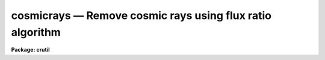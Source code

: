 cosmicrays — Remove cosmic rays using flux ratio algorithm
==========================================================

**Package: crutil**

.. raw:: html

  <BODY>
  <TABLE WIDTH="100%" BORDER=0><TR>
  <TD ALIGN=LEFT><FONT SIZE=4>
  <B>cosmicrays (Apr98)</B></FONT></TD>
  <TD ALIGN=CENTER><FONT SIZE=4>
  <B>noao.imred.crutil</B>
  </FONT></TD>
  <TD ALIGN=RIGHT><FONT SIZE=4>
  <B>cosmicrays (Apr98)</B></FONT></TD>
  </TR></TABLE><P>
  <TITLE>cosmicrays</TITLE>
  <UL>
  </UL>
  <H2><A NAME="s_name">NAME</A></H2>
  <! BeginSection: 'NAME'>
  <UL>
  cosmicrays -- detect and replace cosmic rays
  </UL>
  <! EndSection:   'NAME'>
  <H2><A NAME="s_usage">USAGE</A></H2>
  <! BeginSection: 'USAGE'>
  <UL>
  cosmicrays input output
  </UL>
  <! EndSection:   'USAGE'>
  <H2><A NAME="s_parameters">PARAMETERS</A></H2>
  <! BeginSection: 'PARAMETERS'>
  <UL>
  <DL>
  <DT><B><A NAME="l_input">input</A></B></DT>
  <! Sec='PARAMETERS' Level=0 Label='input' Line='input'>
  <DD>List of input images in which to detect cosmic rays.
  </DD>
  </DL>
  <DL>
  <DT><B><A NAME="l_output">output</A></B></DT>
  <! Sec='PARAMETERS' Level=0 Label='output' Line='output'>
  <DD>List of output images in which the detected cosmic rays will be replaced
  by an average of neighboring pixels.  If the output image name differs
  from the input image name then a copy of the input image is made with
  the detected cosmic rays replaced.  If no output images are specified
  then the input images are modified in place.  In place modification of
  an input image also occurs when the output image name is the same as
  the input image name.
  </DD>
  </DL>
  <DL>
  <DT><B><A NAME="l_crmasks">crmasks = "<TT></TT>"</A></B></DT>
  <! Sec='PARAMETERS' Level=0 Label='crmasks' Line='crmasks = ""'>
  <DD>List of cosmic ray mask files to be created; one for each input image.  If no
  file names are given then no cosmic ray mask is created.  If an existing
  mask is specified the newly detected cosmic rays will be added.
  </DD>
  </DL>
  <P>
  <DL>
  <DT><B><A NAME="l_threshold">threshold = 25.</A></B></DT>
  <! Sec='PARAMETERS' Level=0 Label='threshold' Line='threshold = 25.'>
  <DD>Detection threshold above the mean of the surrounding pixels for cosmic
  rays.  The threshold will depend on the noise characteristics of the
  image and how weak the cosmic rays may be for detection.  A typical value
  is 5 or more times the sigma of the background.
  </DD>
  </DL>
  <DL>
  <DT><B><A NAME="l_fluxratio">fluxratio = 2.</A></B></DT>
  <! Sec='PARAMETERS' Level=0 Label='fluxratio' Line='fluxratio = 2.'>
  <DD>The ratio (as a percent) of the mean neighboring pixel flux to the candidate
  cosmic ray pixel for rejection.  The value depends on the seeing and the
  characteristics of the cosmic rays.  Typical values are in the range
  2 to 10 percent.  This value may be reset interactively from a plot
  or defined by identifying selected objects as stars or cosmic rays.
  </DD>
  </DL>
  <DL>
  <DT><B><A NAME="l_npasses">npasses = 5</A></B></DT>
  <! Sec='PARAMETERS' Level=0 Label='npasses' Line='npasses = 5'>
  <DD>Number of cosmic ray detection passes.  Since only the locally strongest
  pixel is considered a cosmic ray, multiple detection passes are needed to
  detect and replace cosmic ray events with multiple neighboring pixels.
  </DD>
  </DL>
  <DL>
  <DT><B><A NAME="l_window">window = 5</A></B></DT>
  <! Sec='PARAMETERS' Level=0 Label='window' Line='window = 5'>
  <DD>Size of cosmic ray detection window.  A square window of either 5 by 5 or
  7 by 7 is used to detect cosmic rays.  The smaller window allows detection
  in the presence of greater background gradients but is less sensitive at
  discriminating multiple event cosmic rays from stars.  It is also marginally
  faster.
  </DD>
  </DL>
  <DL>
  <DT><B><A NAME="l_interactive">interactive = yes</A></B></DT>
  <! Sec='PARAMETERS' Level=0 Label='interactive' Line='interactive = yes'>
  <DD>Examine parameters interactively?  A plot of the mean flux within the
  detection window (x100) vs the flux ratio (x100) is plotted and the user may
  set the flux ratio threshold, delete and undelete specific events, and
  examine specific events.  This is useful for new data in which one is
  uncertain of an appropriate flux ratio threshold.  Once determined the
  task need not be used interactively.
  </DD>
  </DL>
  <DL>
  <DT><B><A NAME="l_train">train = no</A></B></DT>
  <! Sec='PARAMETERS' Level=0 Label='train' Line='train = no'>
  <DD>Define the flux ratio threshold by using a set of objects identified
  as stars (or other astronomical objects) or cosmic rays?
  </DD>
  </DL>
  <DL>
  <DT><B><A NAME="l_objects">objects = "<TT></TT>"</A></B></DT>
  <! Sec='PARAMETERS' Level=0 Label='objects' Line='objects = ""'>
  <DD>Cursor list of coordinates of training objects.  If null (the null string "<TT></TT>")
  then the image display cursor will be read.  The user is responsible for first
  displaying the image.  Otherwise a file containing cursor coordinates
  may be given.  The format of the cursor file is "<TT>x y wcs key</TT>" where
  x and y are the pixel coordinates, wcs is an arbitrary number such as 1,
  and key may be <TT>'s'</TT> for star or <TT>'c'</TT> for cosmic ray.
  </DD>
  </DL>
  <DL>
  <DT><B><A NAME="l_savefile">savefile = "<TT></TT>"</A></B></DT>
  <! Sec='PARAMETERS' Level=0 Label='savefile' Line='savefile = ""'>
  <DD>File to save (by appending) the training object coordinates.  This is of
  use when the objects are identified using the image display cursor.  The
  saved file can then be input as the object cursor list for repeating the
  execution.
  </DD>
  </DL>
  <DL>
  <DT><B><A NAME="l_plotfile">plotfile</A></B></DT>
  <! Sec='PARAMETERS' Level=0 Label='plotfile' Line='plotfile'>
  <DD>If a plot file is specified then the graph of the flux ratio (x100) vs
  the mean flux (x100) is recorded as metacode.  This may be spooled or examined
  later.
  </DD>
  </DL>
  <DL>
  <DT><B><A NAME="l_graphics">graphics = "<TT>stdgraph</TT>"</A></B></DT>
  <! Sec='PARAMETERS' Level=0 Label='graphics' Line='graphics = "stdgraph"'>
  <DD>Interactive graphic output device for interactive examination of the
  detection parameters.
  </DD>
  </DL>
  <DL>
  <DT><B><A NAME="l_cursor">cursor = "<TT></TT>"</A></B></DT>
  <! Sec='PARAMETERS' Level=0 Label='cursor' Line='cursor = ""'>
  <DD>Interactive graphics cursor input.  If null the graphics display cursor
  is used, otherwise a file containing cursor input may be specified.
  </DD>
  </DL>
  <DL>
  <DT><B><A NAME="l_answer">answer</A></B></DT>
  <! Sec='PARAMETERS' Level=0 Label='answer' Line='answer'>
  <DD>This parameter is used for interactive queries when processing a list of
  images.  The responses may be "<TT>no</TT>", "<TT>yes</TT>", "<TT>NO</TT>", or "<TT>YES</TT>".  The upper case
  responses permanently enable or disable the interactive review while
  the lower case reponses allow selective examination of certain input
  images.  <I>This parameter should not be specified on the command line.
  If it is then the value will be ignored and the task will act as if
  the answer "yes" is given for each image; i.e. it will enter the interactive
  phase without prompting.</I>
  </DD>
  </DL>
  </UL>
  <! EndSection:   'PARAMETERS'>
  <H2><A NAME="s_image_cursor_commands">IMAGE CURSOR COMMANDS</A></H2>
  <! BeginSection: 'IMAGE CURSOR COMMANDS'>
  <UL>
  <P>
  <PRE>
  ?	Help
  c	Identify the object as a cosmic ray
  s	Identify the object as a star
  g	Switch to the graphics plot
  q	Quit and continue with the cleaning
  </PRE>
  <P>
  GRAPHICS CURSOR COMMANDS
  <P>
  <PRE>
  ?	Help
  a	Toggle between showing all candidates and only the training points
  d	Mark candidate for replacement (applys to <TT>'+'</TT> points)
  e	Mark candidates in a region for replacement (applys to <TT>'+'</TT> points)
  q	Quit and return to image cursor or replace the selected pixels
  r	Redraw the graph
  s	Make a surface plot for the candidate nearest the cursor
  t	Set the flux ratio threshold at the y cursor position
  u	Mark candidate to not be replaced (applys to <TT>'x'</TT> points)
  v	Mark candidates in a region to not be replaced (applys to <TT>'x'</TT> points)
  w	Adjust the graph window (see <B>gtools</B>)
  &lt;space&gt;	Print the pixel coordinates
  </PRE>
  <P>
  There are no colon commands except those for the windowing options (type
  :\help or see <B>gtools</B>).
  </UL>
  <! EndSection:   'IMAGE CURSOR COMMANDS'>
  <H2><A NAME="s_description">DESCRIPTION</A></H2>
  <! BeginSection: 'DESCRIPTION'>
  <UL>
  Cosmic ray events in each input image are detected and replaced by the
  average of the four neighbors.  The replacement may be performed
  directly on the input image if no output image is specified or if the
  output image name is the same as the input image name.  If a new image
  is created it is a copy of the input image except for the replaced
  pixels.  
  Optional output includes
  a plot file showing the parameters of the
  detected cosmic ray candidates and the flux ratio threshold used, a
  cosmic ray mask identifying the cosmic rays found, and
  a file of training objects marked with the image display cursor.  The
  cosmic ray mask may be used for display purposes, combined with other
  masks, and with <B>crfix</B>.
  <P>
  This task may be applied to an image previously processed to detect
  additional cosmic rays.
  <P>
  The cosmic ray detection algorithm consists of the following steps.
  First a pixel must be the brightest pixel within the specified
  detection window (either 5x5 or 7x7).  The mean flux in the surrounding
  pixels with the second brightest pixel excluded (which may also be a
  cosmic ray event) is computed and the candidate pixel must exceed this
  mean by the amount specified by the parameter <I>threshold</I>.  A plane
  is fit to the border pixels of the window and the fitted background is
  subtracted.  The mean flux (now background subtracted) and the ratio of
  this mean to the cosmic ray candidate (the brightest pixel) are
  computed.  The mean flux (x100) and the ratio (x100) are recorded for
  interactive examination if desired.
  <P>
  Once the list of cosmic ray candidates has been created and a threshold for
  the flux ratio established (by the parameter <I>fluxratio</I>, by the
  "<TT>training</TT>" method, or by using the graphics cursor in the interactive plot)
  the pixels with ratios below the threshold are replaced in the output by
  the average of the four neighboring pixels (with the second strongest pixel
  in the detection window excluded if it is one of these pixels).  Additonal
  pixels may then be detected and replaced in further passes as specified by
  the parameter <I>npasses</I>.  Note that only pixels in the vicinity of
  replaced pixels need be considered in further passes.
  <P>
  The division between the peaks of real objects and cosmic rays is made
  based on the flux ratio between the mean flux (excluding the center
  pixel and the second strongest pixel) and the candidate pixel.  This
  threshold depends on the point spread function and the distribution of
  multiple cosmic ray events and any additional neighboring light caused
  by the events.  This threshold is not strongly coupled to small changes
  in the data so that once it is set for a new type of image data it may
  be used for similar images.  To set it initially one may examine the
  scatter plot of the flux ratio as a function of the mean flux.  This
  may be done interactively or from the optional plot file produced.
  <P>
  After the initial list of cosmic ray candidates has been created and before
  the final replacing cosmic rays there are two optional steps to allow
  examining the candidates and setting the flux ratio threshold dividing
  cosmic rays from real objects.  The first optional step is define the flux
  ratio boundary by reference to user specified classifications; that is
  "<TT>training</TT>".  To do this step the <I>train</I> parameter must be set to yes.
  The user classified objects are specified by a cursor input list.  This
  list can be an actual file or the image display cursor as defined by the
  <I>objects</I> parameter.  The <I>savefile</I> parameter is also used during
  the training to record the objects specified.  The parameter specifies a
  file to append the objects selected.  This is useful when the objects are
  defined by interactive image cursor and does not make much sense when using
  an input list.
  <P>
  If the <I>objects</I> parameter is specified as a null string then
  the image display cursor will be repeatedly read until a <TT>'q'</TT> is
  entered.  The user first displays the image and then when the task
  reads the display cursor the cursor shape will change.  The user
  points at objects and types <TT>'s'</TT> for a star (or other astronomical
  object) and <TT>'c'</TT> for a cosmic ray.  Note that this input is used
  to search for the matching object in the cosmic ray candidate list
  and so it is possible the selected object is not in the list though
  it is unlikely.  The selection will be quietly ignored in that case.
  To exit the interactive selection of training objects type <TT>'q'</TT>.
  <P>
  If <TT>'g'</TT> is typed a graph of all the candidates is drawn showing
  "<TT>flux</TT>" vs. "<TT>flux ratio</TT>" (see below for more).  Training objects will
  be shown with a box and the currently set flux ratio threshold will
  also be shown.  Exiting the plot will return to entering more training
  objects.  The plot will remain and additional objects will immediately
  be shown with a new box.  Thus, if one wants to see the training
  objects identified in the plot as one selects them from the image
  display first type a <TT>'g'</TT> to draw the initial plot.  Also by switching
  to the plot with <TT>'g'</TT> allows you to draw surface plots (with <TT>'s'</TT>) or
  get the pixel coordinates of a candidate (the space key) to be
  found in the display using the coordinate readout of the display.
  Note that the display interaction is simpler than might be desired
  because this task does not directly connect to the display.
  <P>
  The most likely use for training is with the interactive image display.
  However one may prepare an input list by other means, one example
  is with <B>rimcursor</B>, and then specify the file name.  The savefile
  may also be used a cursor input to repeat the cosmic ray operation
  (but be careful not to have the cursor input and save file be the
  same file!).
  <P>
  The flux ratio threshold is determined from the training objects by
  finding the point with the minimum number of misclassifications
  (stars as cosmic rays or cosmic rays as stars).  The threshold is
  set at the lowest value so that it will always go through one of
  the cosmic ray objects.  There should be at least one of each type
  of object defined for this to work.  The following option of
  examining the cosmic ray candidates and parameters may still be
  used to modify the derived flux ratio threshold.  One last point
  about the training objects is that even if some of the points
  lie on the wrong side of the threshold they will remain classified
  as cosmic ray or non-cosmic ray.  In other words, any object
  classified by the user will remain in that classification regardless
  of the final flux ratio threshold.
  <P>
  After the training step the user will be queried to examine the candidates
  in the flux vs flux ratio plane if the <I>interactive</I> flag is set.
  Responses may be made for specific images or for all images by using
  lower or upper case answers respectively.  When the parameters are
  examined interactively the user may change the flux ratio threshold
  (<TT>'t'</TT> key).  Changes made are stored in the parameter file and, thus,
  learned for further images.  Pixels to be deleted are marked by crosses
  and pixels which are peaks of objects are marked by pluses.  The user
  may explicitly delete or undelete any point if desired but this is only
  for special cases near the threshold.  In the future keys for
  interactive display of the specific detections will be added.
  Currently a surface plot of any candidate may be displayed graphically
  in four 90 degree rotated views using the <TT>'s'</TT> key.  Note that the
  initial graph does not show all the points some of which are clearly
  cosmic rays because they have negative mean flux or flux ratio.  To
  view all data one must rewindow the graph with the <TT>'w'</TT> key or ":/"<TT>
  commands (see <B>gtools</B>).
  </UL>
  <! EndSection:   'DESCRIPTION'>
  <H2><A NAME="s_examples">EXAMPLES</A></H2>
  <! BeginSection: 'EXAMPLES'>
  <UL>
  1. To replace cosmic rays in a set of images ccd* without training:
  <P>
  <PRE>
      cl&gt; cosmicrays ccd* new//ccd*
      ccd001: Examine parameters interactively? (yes):
      [A scatter plot graph is made.  One can adjust the threshold.]
      [Looking at a few points using the <TT>'s'</TT> key can be instructive.]
      [When done type <TT>'q'</TT>.]
      ccd002: Examine parameters interactively? (yes): NO
      [No further interactive examination is done.]
  </PRE>
  <P>
  After cleaning one typically displays the images and  possibly blinks them.
  A difference image or mask image may also be created.
  <P>
  2. To use the interactive training method for setting the flux ratio threshold:
  <P>
  <PRE>
      # First display the image.
      cl&gt; display ccd001 1
      z1 = 123.45 z2= 543.21
      cl&gt; cosmicrays ccd001 ccd001cr train+
      [After the cosmic ray candidates are found the image display
      [cursor will be activated.  Mark a cosmic ray with <TT>'c'</TT> and
      [a star with <TT>'s'</TT>.  Type <TT>'g'</TT> to get a plot showing the two
      [points with boxes.  Type <TT>'q'</TT> to go back to the image display.
      [As each new object is marked a box will appear in the plot and
      [the threshold may change.  To find the location of an object
      [seen in the plot use <TT>'g'</TT> to go to the graph, space key to find
      [the pixel coordinates, <TT>'q'</TT> to go back to the image display,
      [and the image display coordinate box to find the object.
      [When done with the training type <TT>'q'</TT>.
      ccd001: Examine parameters interactively? (yes): no
  </PRE>
  <P>
  3.  To create a mask image a bad pixel file must be specified.
  <P>
  <PRE>
      cl&gt; cosmicrays ccd001 ccd001 crmask=crccd001
  </PRE>
  </UL>
  <! EndSection:   'EXAMPLES'>
  <H2><A NAME="s_see_also">SEE ALSO</A></H2>
  <! BeginSection: 'SEE ALSO'>
  <UL>
  crmedian, crnebula, crgrow, crfix, credit, gtools, imedit, rimcursor
  </UL>
  <! EndSection:    'SEE ALSO'>
  
  <! Contents: 'NAME' 'USAGE' 'PARAMETERS' 'IMAGE CURSOR COMMANDS' 'DESCRIPTION' 'EXAMPLES' 'SEE ALSO'  >
  
  </BODY>
  </HTML>